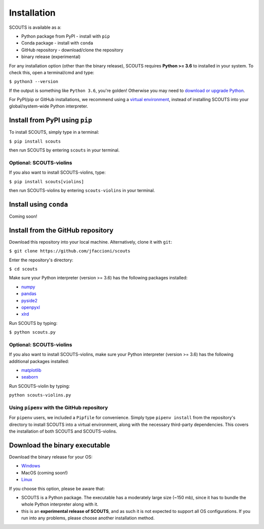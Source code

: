 Installation
============
SCOUTS is available as a:

* Python package from PyPI - install with ``pip``
* Conda package - install with ``conda``
* GitHub repository - download/clone the repository
* binary release (experimental)

For any installation option (other than the binary release), SCOUTS requires **Python >= 3.6** to installed in your system. To check this, open a terminal/cmd and type:

``$ python3 --version``

If the output is something like ``Python 3.6``\ , you're golden! Otherwise you may need to `download or upgrade Python <https://www.python.org/>`_.

For PyPI/pip or GitHub installations, we recommend using a `virtual environment <https://docs.python.org/3/tutorial/venv.html>`_\ , instead of installing SCOUTS into your global/system-wide Python interpreter.

Install from PyPI using ``pip``
-------------------------------
To install SCOUTS, simply type in a terminal:

``$ pip install scouts``

then run SCOUTS by entering ``scouts`` in your terminal.

Optional: SCOUTS-violins
^^^^^^^^^^^^^^^^^^^^^^^^
If you also want to install SCOUTS-violins, type:

``$ pip install scouts[violins]``

then run SCOUTS-violins by entering ``scouts-violins`` in your terminal.

Install using ``conda``
-----------------------
Coming soon!

Install from the GitHub repository
----------------------------------
Download this repository into your local machine. Alternatively, clone it with ``git``\ :

``$ git clone https://github.com/jfaccioni/scouts``

Enter the repository's directory:

``$ cd scouts``

Make sure your Python interpreter (version >= 3.6) has the following packages installed:

* `numpy <http://www.numpy.org/>`_
* `pandas <https://pandas.pydata.org/>`_
* `pyside2 <https://wiki.qt.io/Qt_for_Python>`_
* `openpyxl <https://openpyxl.readthedocs.io/en/stable/>`_
* `xlrd <https://xlrd.readthedocs.io/en/latest/>`_

Run SCOUTS by typing:

``$ python scouts.py``

Optional: SCOUTS-violins
^^^^^^^^^^^^^^^^^^^^^^^^
If you also want to install SCOUTS-violins, make sure your Python interpreter (version >= 3.6) has the following additional packages installed:


* `matplotlib <https://matplotlib.org/>`_
* `seaborn <https://seaborn.pydata.org/>`_

Run SCOUTS-violin by typing:

``python scouts-violins.py``

Using ``pipenv`` with the GitHub repository
^^^^^^^^^^^^^^^^^^^^^^^^^^^^^^^^^^^^^^^^^^^
For ``pipenv`` users, we included a ``Pipfile`` for convenience. Simply type ``pipenv install`` from the repository's directory to install SCOUTS into a virtual environment, along with the necessary third-party dependencies. This covers the installation of both SCOUTS and SCOUTS-violins.

Download the binary executable
------------------------------
Download the binary release for your OS:

* `Windows <https://github.com/jfaccioni/scouts/releases/tag/v0.0.1-alpha>`_
* MacOS (coming soon!)
* `Linux <https://github.com/jfaccioni/scouts/releases/tag/v0.1.3-alpha>`_

If you choose this option, please be aware that:

* SCOUTS is a Python package. The executable has a moderately large size (~150 mb), since it has to bundle the whole Python interpreter along with it.
* this is an **experimental release of SCOUTS**\ , and as such it is not expected to support all OS configurations. If you run into any problems, please choose another installation method.
